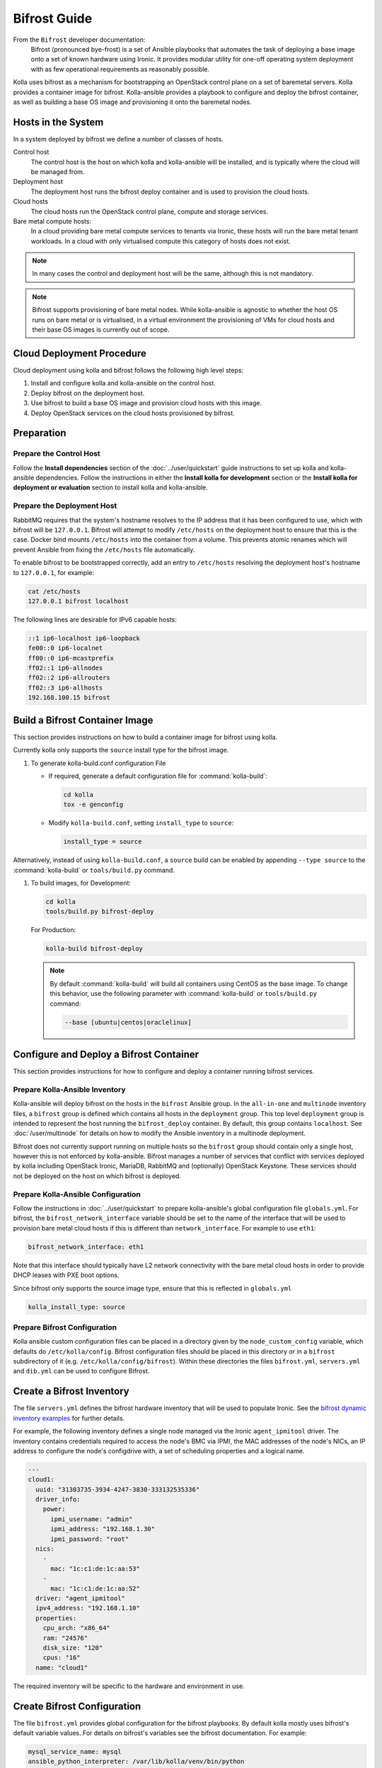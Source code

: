 =============
Bifrost Guide
=============

From the ``Bifrost`` developer documentation:
    Bifrost (pronounced bye-frost) is a set of Ansible playbooks that automates
    the task of deploying a base image onto a set of known hardware using
    Ironic.  It provides modular utility for one-off operating system
    deployment with as few operational requirements as reasonably possible.

Kolla uses bifrost as a mechanism for bootstrapping an OpenStack control plane
on a set of baremetal servers.  Kolla provides a container image for bifrost.
Kolla-ansible provides a playbook to configure and deploy the bifrost
container, as well as building a base OS image and provisioning it onto the
baremetal nodes.

Hosts in the System
~~~~~~~~~~~~~~~~~~~

In a system deployed by bifrost we define a number of classes of hosts.

Control host
    The control host is the host on which kolla and kolla-ansible will be
    installed, and is typically where the cloud will be managed from.
Deployment host
    The deployment host runs the bifrost deploy container and is used to
    provision the cloud hosts.
Cloud hosts
    The cloud hosts run the OpenStack control plane, compute and storage
    services.
Bare metal compute hosts:
    In a cloud providing bare metal compute services to tenants via Ironic,
    these hosts will run the bare metal tenant workloads.  In a cloud with only
    virtualised compute this category of hosts does not exist.

.. note::

   In many cases the control and deployment host will be the same, although
   this is not mandatory.

.. note::

   Bifrost supports provisioning of bare metal nodes.  While kolla-ansible is
   agnostic to whether the host OS runs on bare metal or is virtualised, in a
   virtual environment the provisioning of VMs for cloud hosts and their base
   OS images is currently out of scope.

Cloud Deployment Procedure
~~~~~~~~~~~~~~~~~~~~~~~~~~

Cloud deployment using kolla and bifrost follows the following high level
steps:

#. Install and configure kolla and kolla-ansible on the control host.
#. Deploy bifrost on the deployment host.
#. Use bifrost to build a base OS image and provision cloud hosts with this
   image.
#. Deploy OpenStack services on the cloud hosts provisioned by bifrost.

Preparation
~~~~~~~~~~~

Prepare the Control Host
------------------------

Follow the **Install dependencies** section of the :doc:`../user/quickstart`
guide instructions to set up kolla and kolla-ansible dependencies.  Follow
the instructions in either the **Install kolla for development** section or
the **Install kolla for deployment or evaluation** section to install kolla
and kolla-ansible.

Prepare the Deployment Host
---------------------------

RabbitMQ requires that the system's hostname resolves to the IP address that it
has been configured to use, which with bifrost will be ``127.0.0.1``.  Bifrost
will attempt to modify ``/etc/hosts`` on the deployment host to ensure that
this is the case.  Docker bind mounts ``/etc/hosts`` into the container from a
volume.  This prevents atomic renames which will prevent Ansible from fixing
the ``/etc/hosts`` file automatically.

To enable bifrost to be bootstrapped correctly, add an entry to ``/etc/hosts``
resolving the deployment host's hostname to ``127.0.0.1``, for example:

.. code-block:: console

    cat /etc/hosts
    127.0.0.1 bifrost localhost

.. end

The following lines are desirable for IPv6 capable hosts:

.. code-block:: none

    ::1 ip6-localhost ip6-loopback
    fe00::0 ip6-localnet
    ff00::0 ip6-mcastprefix
    ff02::1 ip6-allnodes
    ff02::2 ip6-allrouters
    ff02::3 ip6-allhosts
    192.168.100.15 bifrost

.. end

Build a Bifrost Container Image
~~~~~~~~~~~~~~~~~~~~~~~~~~~~~~~

This section provides instructions on how to build a container image for
bifrost using kolla.

Currently kolla only supports the ``source`` install type for the bifrost image.

#. To generate kolla-build.conf configuration File


   * If required, generate a default configuration file for :command:`kolla-build`:

     .. code-block:: console

        cd kolla
        tox -e genconfig

     .. end

   * Modify ``kolla-build.conf``, setting ``install_type`` to ``source``:

     .. path etc/kolla/kolla-build.conf
     .. code-block:: ini

        install_type = source

     .. end

Alternatively, instead of using ``kolla-build.conf``, a ``source`` build can
be enabled by appending ``--type source`` to the :command:`kolla-build` or
``tools/build.py`` command.

#. To build images, for Development:

   .. code-block:: console

      cd kolla
      tools/build.py bifrost-deploy

   .. end

   For Production:

   .. code-block:: console

      kolla-build bifrost-deploy

   .. end

   .. note::

      By default :command:`kolla-build` will build all containers using CentOS as
      the base image. To change this behavior, use the following parameter with
      :command:`kolla-build` or ``tools/build.py`` command:

      .. code-block:: console

         --base [ubuntu|centos|oraclelinux]

      .. end

Configure and Deploy a Bifrost Container
~~~~~~~~~~~~~~~~~~~~~~~~~~~~~~~~~~~~~~~~

This section provides instructions for how to configure and deploy a container
running bifrost services.

Prepare Kolla-Ansible Inventory
-------------------------------

Kolla-ansible will deploy bifrost on the hosts in the ``bifrost`` Ansible
group.  In the ``all-in-one`` and ``multinode`` inventory files, a ``bifrost``
group is defined which contains all hosts in the ``deployment`` group.  This
top level ``deployment`` group is intended to represent the host running the
``bifrost_deploy`` container.  By default, this group contains ``localhost``.
See :doc:`/user/multinode` for details on how to modify the Ansible inventory
in a multinode deployment.

Bifrost does not currently support running on multiple hosts so the ``bifrost``
group should contain only a single host, however this is not enforced by
kolla-ansible.  Bifrost manages a number of services that conflict with
services deployed by kolla including OpenStack Ironic, MariaDB, RabbitMQ and
(optionally) OpenStack Keystone.  These services should not be deployed on the
host on which bifrost is deployed.

Prepare Kolla-Ansible Configuration
-----------------------------------

Follow the instructions in :doc:`../user/quickstart` to prepare kolla-ansible's
global configuration file ``globals.yml``.  For bifrost, the
``bifrost_network_interface`` variable should be set to the name of the
interface that will be used to provision bare metal cloud hosts if this is
different than ``network_interface``.  For example to use ``eth1``:

.. code-block:: yaml

   bifrost_network_interface: eth1

.. end

Note that this interface should typically have L2 network connectivity with the
bare metal cloud hosts in order to provide DHCP leases with PXE boot options.

Since bifrost only supports the source image type, ensure that this is
reflected in ``globals.yml``

.. code-block:: yaml

   kolla_install_type: source

.. end

Prepare Bifrost Configuration
-----------------------------

Kolla ansible custom configuration files can be placed in a directory given by
the ``node_custom_config`` variable, which defaults do ``/etc/kolla/config``.
Bifrost configuration files should be placed in this directory or in a
``bifrost`` subdirectory of it (e.g. ``/etc/kolla/config/bifrost``). Within
these directories the files ``bifrost.yml``, ``servers.yml`` and ``dib.yml``
can be used to configure Bifrost.

Create a Bifrost Inventory
~~~~~~~~~~~~~~~~~~~~~~~~~~

The file ``servers.yml`` defines the bifrost hardware inventory that will be
used to populate Ironic.  See the `bifrost dynamic inventory examples
<https://github.com/openstack/bifrost/tree/master/playbooks/inventory>`_ for
further details.

For example, the following inventory defines a single node managed via the
Ironic ``agent_ipmitool`` driver.  The inventory contains credentials required
to access the node's BMC via IPMI, the MAC addresses of the node's NICs, an IP
address to configure the node's configdrive with, a set of scheduling
properties and a logical name.

.. code-block:: yaml

   ---
   cloud1:
     uuid: "31303735-3934-4247-3830-333132535336"
     driver_info:
       power:
         ipmi_username: "admin"
         ipmi_address: "192.168.1.30"
         ipmi_password: "root"
     nics:
       -
         mac: "1c:c1:de:1c:aa:53"
       -
         mac: "1c:c1:de:1c:aa:52"
     driver: "agent_ipmitool"
     ipv4_address: "192.168.1.10"
     properties:
       cpu_arch: "x86_64"
       ram: "24576"
       disk_size: "120"
       cpus: "16"
     name: "cloud1"

.. end

The required inventory will be specific to the hardware and environment in use.

Create Bifrost Configuration
~~~~~~~~~~~~~~~~~~~~~~~~~~~~

The file ``bifrost.yml`` provides global configuration for the bifrost
playbooks.  By default kolla mostly uses bifrost's default variable values.
For details on bifrost's variables see the bifrost documentation. For example:

.. code-block:: yaml

   mysql_service_name: mysql
   ansible_python_interpreter: /var/lib/kolla/venv/bin/python
   enabled_drivers: agent_ipmitool,agent_ipminative
   # uncomment below if needed
   # dhcp_pool_start: 192.168.2.200
   # dhcp_pool_end: 192.168.2.250
   # dhcp_lease_time: 12h
   # dhcp_static_mask: 255.255.255.0

.. end

Create Disk Image Builder Configuration
~~~~~~~~~~~~~~~~~~~~~~~~~~~~~~~~~~~~~~~

The file ``dib.yml`` provides configuration for bifrost's image build
playbooks.  By default kolla mostly uses bifrost's default variable values when
building the baremetal OS and deployment images, and will build an
**Ubuntu-based** image for deployment to nodes.  For details on bifrost's
variables see the bifrost documentation.

For example, to use the ``debian`` Disk Image Builder OS element:

.. code-block:: yaml

   dib_os_element: debian

.. end

See the `diskimage-builder documentation
<https://docs.openstack.org/diskimage-builder/latest/>`__ for more details.

Deploy Bifrost
~~~~~~~~~~~~~~

The bifrost container can be deployed either using kolla-ansible or manually.

Deploy Bifrost using Kolla-Ansible
----------------------------------

For development:

.. code-block:: console

   cd kolla-ansible
   tools/kolla-ansible deploy-bifrost

.. end

For Production:

.. code-block:: console

   kolla-ansible deploy-bifrost

.. end

Deploy Bifrost manually
-----------------------

#. Start Bifrost Container

   .. code-block:: console

      docker run -it --net=host -v /dev:/dev -d \
      --privileged --name bifrost_deploy \
      kolla/ubuntu-source-bifrost-deploy:3.0.1

   .. end

#. Copy Configuration Files

   .. code-block:: console

      docker exec -it bifrost_deploy mkdir /etc/bifrost
      docker cp /etc/kolla/config/bifrost/servers.yml bifrost_deploy:/etc/bifrost/servers.yml
      docker cp /etc/kolla/config/bifrost/bifrost.yml bifrost_deploy:/etc/bifrost/bifrost.yml
      docker cp /etc/kolla/config/bifrost/dib.yml bifrost_deploy:/etc/bifrost/dib.yml

   .. end

#. Bootstrap Bifrost

   .. code-block:: console

      docker exec -it bifrost_deploy bash

   .. end

#. Generate an SSH Key

   .. code-block:: console

      ssh-keygen

   .. end

#. Bootstrap and Start Services

   .. code-block:: console

      cd /bifrost
      ./scripts/env-setup.sh
      . env-vars
      cat > /etc/rabbitmq/rabbitmq-env.conf << EOF
      HOME=/var/lib/rabbitmq
      EOF
      ansible-playbook -vvvv \
      -i /bifrost/playbooks/inventory/target \
      /bifrost/playbooks/install.yaml \
      -e @/etc/bifrost/bifrost.yml \
      -e @/etc/bifrost/dib.yml \
      -e skip_package_install=true

   .. end

Validate the Deployed Container
~~~~~~~~~~~~~~~~~~~~~~~~~~~~~~~

.. code-block:: console

   docker exec -it bifrost_deploy bash
   cd /bifrost
   . env-vars

.. end

Running "ironic node-list" should return with no nodes, for example

.. code-block:: console

   (bifrost-deploy)[root@bifrost bifrost]# ironic node-list
   +------+------+---------------+-------------+--------------------+-------------+
   | UUID | Name | Instance UUID | Power State | Provisioning State | Maintenance |
   +------+------+---------------+-------------+--------------------+-------------+
   +------+------+---------------+-------------+--------------------+-------------+

.. end

Enroll and Deploy Physical Nodes
~~~~~~~~~~~~~~~~~~~~~~~~~~~~~~~~

Once we have deployed a bifrost container we can use it to provision the bare
metal cloud hosts specified in the inventory file. Again, this can be done
either using kolla-ansible or manually.

By Kolla-Ansible
----------------

For Development:


.. code-block:: console

   tools/kolla-ansible deploy-servers

.. end

For Production:

.. code-block:: console

   kolla-ansible deploy-servers

.. end

Manually
--------

.. code-block:: console

   docker exec -it bifrost_deploy bash
   cd /bifrost
   . env-vars
   export BIFROST_INVENTORY_SOURCE=/etc/bifrost/servers.yml
   ansible-playbook -vvvv \
   -i /bifrost/playbooks/inventory/bifrost_inventory.py \
   /bifrost/playbooks/enroll-dynamic.yaml \
   -e "ansible_python_interpreter=/var/lib/kolla/venv/bin/python" \
   -e @/etc/bifrost/bifrost.yml

   docker exec -it bifrost_deploy bash
   cd /bifrost
   . env-vars
   export BIFROST_INVENTORY_SOURCE=/etc/bifrost/servers.yml
   ansible-playbook -vvvv \
   -i /bifrost/playbooks/inventory/bifrost_inventory.py \
   /bifrost/playbooks/deploy-dynamic.yaml \
   -e "ansible_python_interpreter=/var/lib/kolla/venv/bin/python" \
   -e @/etc/bifrost/bifrost.yml

.. end

At this point Ironic should clean down the nodes and install the default
OS image.

Advanced Configuration
~~~~~~~~~~~~~~~~~~~~~~

Bring Your Own Image
--------------------

TODO

Bring Your Own SSH Key
----------------------

To use your own SSH key after you have generated the ``passwords.yml`` file
update the private and public keys under ``bifrost_ssh_key``.

Known issues
~~~~~~~~~~~~

SSH daemon not running
----------------------

By default ``sshd`` is installed in the image but may not be enabled.  If you
encounter this issue you will have to access the server physically in recovery
mode to enable the ``sshd`` service. If your hardware supports it, this can be
done remotely with :command:`ipmitool` and Serial Over LAN. For example

.. code-block:: console

   ipmitool -I lanplus -H 192.168.1.30 -U admin -P root sol activate

.. end

References
~~~~~~~~~~

* `Bifrost documentation <https://docs.openstack.org/bifrost/latest/>`__

* `Bifrost troubleshooting guide <https://docs.openstack.org/bifrost/latest/user/troubleshooting.html>`__

* `Bifrost code repository <https://github.com/openstack/bifrost>`__

